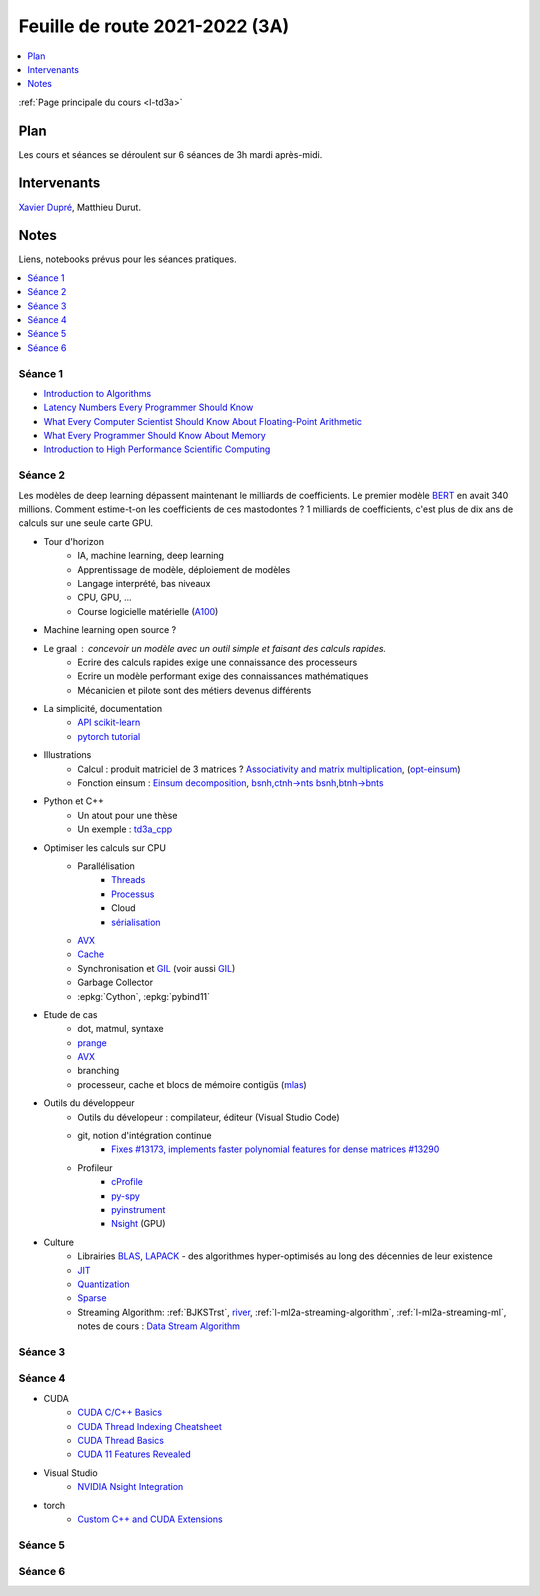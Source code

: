 
.. _l-feuille-de-route-2021-3A:

Feuille de route 2021-2022 (3A)
===============================

.. contents::
    :local:
    :depth: 1

:ref:`Page principale du cours <l-td3a>`

Plan
++++

Les cours et séances se déroulent sur 6 séances de 3h
mardi après-midi.

Intervenants
++++++++++++

`Xavier Dupré <mailto:xavier.dupre AT gmail.com>`_,
Matthieu Durut.

Notes
+++++

Liens, notebooks prévus pour les séances pratiques.

.. contents::
    :local:

Séance 1
^^^^^^^^

* `Introduction to Algorithms
  <https://edutechlearners.com/download/Introduction_to_algorithms-3rd%20Edition.pdf>`_
* `Latency Numbers Every Programmer Should Know
  <https://people.eecs.berkeley.edu/~rcs/research/interactive_latency.html>`_
* `What Every Computer Scientist Should Know About Floating-Point Arithmetic
  <https://faculty.tarleton.edu/agapie/documents/cs_343_arch/papers/1991_Goldberg_FloatingPoint.pdf>`_
* `What Every Programmer Should Know About Memory
  <https://www.akkadia.org/drepper/cpumemory.pdf>`_
* `Introduction to High Performance Scientific Computing
  <https://www.amazon.fr/Introduction-High-Performance-Scientific-Computing/dp/1257992546/ref=sr_1_1?ie=UTF8&qid=1476379218&sr=8-1&keywords=introduction+to+high+performance+scientific+computing+Victor+eijkhout>`_

Séance 2
^^^^^^^^

Les modèles de deep learning dépassent maintenant le milliards de coefficients.
Le premier modèle `BERT <https://arxiv.org/abs/1810.04805>`_ en avait
340 millions. Comment estime-t-on les coefficients de ces mastodontes ?
1 milliards de coefficients, c'est plus de dix ans de calculs sur une seule
carte GPU.

* Tour d'horizon
    * IA, machine learning, deep learning
    * Apprentissage de modèle, déploiement de modèles
    * Langage interprété, bas niveaux
    * CPU, GPU, ...
    * Course logicielle matérielle (`A100 <https://www.nvidia.com/en-us/data-center/a100/>`_)
* Machine learning open source ?
* Le graal : concevoir un modèle avec un outil simple et faisant des calculs rapides.
    * Ecrire des calculs rapides exige une connaissance des processeurs
    * Ecrire un modèle performant exige des connaissances mathématiques
    * Mécanicien et pilote sont des métiers devenus différents
* La simplicité, documentation
    * `API scikit-learn <https://scikit-learn.org/stable/modules/classes.html>`_
    * `pytorch tutorial <https://pytorch.org/tutorials/beginner/basics/intro.html>`_
* Illustrations
    * Calcul : produit matriciel de 3 matrices ?
      `Associativity and matrix multiplication
      <http://www.xavierdupre.fr/app/td3a_cpp/helpsphinx/auto_examples/plot_benchmark_associative.html>`_,
      (`opt-einsum <https://optimized-einsum.readthedocs.io/en/stable/>`_)
    * Fonction einsum : `Einsum decomposition
      <http://www.xavierdupre.fr/app/mlprodict/helpsphinx/notebooks/einsum_decomposition.html>`_,
      `bsnh,ctnh->nts <http://www.xavierdupre.fr/app/mlprodict/helpsphinx/notebooks/einsum_decomposition.html#decomposition-of-bsnh-ctnh-nts>`_
      `bsnh,btnh->bnts <http://www.xavierdupre.fr/app/mlprodict/helpsphinx/notebooks/onnx_profile_ort.html#einsum-bsnh-btnh-bnts>`_
* Python et C++
    * Un atout pour une thèse
    * Un exemple : `td3a_cpp <http://www.xavierdupre.fr/app/td3a_cpp/helpsphinx/index.html>`_
* Optimiser les calculs sur CPU
    * Parallélisation
        * `Threads <https://realpython.com/intro-to-python-threading/>`_
        * `Processus <https://docs.python.org/fr/3.9/library/subprocess.html>`_
        * Cloud
        * `sérialisation <https://python-guide-pt-br.readthedocs.io/fr/latest/scenarios/serialization.html>`_
    * `AVX <https://fr.wikipedia.org/wiki/Advanced_Vector_Extensions>`_
    * `Cache <https://en.wikipedia.org/wiki/CPU_cache>`_
    * Synchronisation et `GIL <http://www.xavierdupre.fr/app/teachpyx/helpsphinx/notebooks/gil_example.html>`_
      (voir aussi `GIL <https://www.codeflow.site/fr/article/python-gil>`_)
    * Garbage Collector
    * :epkg:`Cython`, :epkg:`pybind11`    
* Etude de cas
    * dot, matmul, syntaxe
    * `prange <https://cython.readthedocs.io/en/latest/src/userguide/parallelism.html>`_
    * `AVX <https://fr.wikipedia.org/wiki/Advanced_Vector_Extensions>`_
    * branching
    * processeur, cache et blocs de mémoire contigüs
      (`mlas <https://github.com/microsoft/onnxruntime/tree/master/onnxruntime/core/mlas/lib>`_)
* Outils du développeur
    * Outils du dévelopeur : compilateur, éditeur (Visual Studio Code)
    * git, notion d'intégration continue
        * `Fixes #13173, implements faster polynomial features for dense matrices #13290
          <https://github.com/scikit-learn/scikit-learn/pull/13290>`_
    * Profileur
        * `cProfile <https://docs.python.org/3/library/profile.html>`_
        * `py-spy <https://github.com/benfred/py-spy>`_
        * `pyinstrument <https://github.com/joerick/pyinstrument>`_
        * `Nsight <https://developer.nvidia.com/nsight-visual-studio-edition>`_ (GPU)
* Culture
    * Librairies `BLAS <https://fr.wikipedia.org/wiki/Basic_Linear_Algebra_Subprograms>`_,
      `LAPACK <https://fr.wikipedia.org/wiki/LAPACK>`_
      - des algorithmes hyper-optimisés au long des décennies de leur existence
    * `JIT <https://fr.wikipedia.org/wiki/Compilation_%C3%A0_la_vol%C3%A9e>`_
    * `Quantization <https://pytorch.org/docs/stable/quantization.html>`_
    * `Sparse <https://en.wikipedia.org/wiki/Sparse_matrix>`_
    * Streaming Algorithm: :ref:`BJKSTrst`,
      `river <https://github.com/online-ml/river>`_,
      :ref:`l-ml2a-streaming-algorithm`, :ref:`l-ml2a-streaming-ml`,
      notes de cours : `Data Stream Algorithm
      <https://www.cs.dartmouth.edu/~ac/Teach/data-streams-lecnotes.pdf>`_

Séance 3
^^^^^^^^

Séance 4
^^^^^^^^

* CUDA
    * `CUDA C/C++ Basics <https://www.nvidia.com/docs/IO/116711/sc11-cuda-c-basics.pdf>`_
    * `CUDA Thread Indexing Cheatsheet
      <https://cs.calvin.edu/courses/cs/374/CUDA/CUDA-Thread-Indexing-Cheatsheet.pdf>`_
    * `CUDA Thread Basics
      <http://users.wfu.edu/choss/CUDA/docs/Lecture%205.pdf>`_
    * `CUDA 11 Features Revealed
      <https://developer.nvidia.com/blog/cuda-11-features-revealed/>`_
      
* Visual Studio
    * `NVIDIA Nsight Integration
      <https://developer.nvidia.com/nsight-tools-visual-studio-integration>`_
      
* torch
    * `Custom C++ and CUDA Extensions 
      <https://pytorch.org/tutorials/advanced/cpp_extension.html>`_

Séance 5
^^^^^^^^

Séance 6
^^^^^^^^

